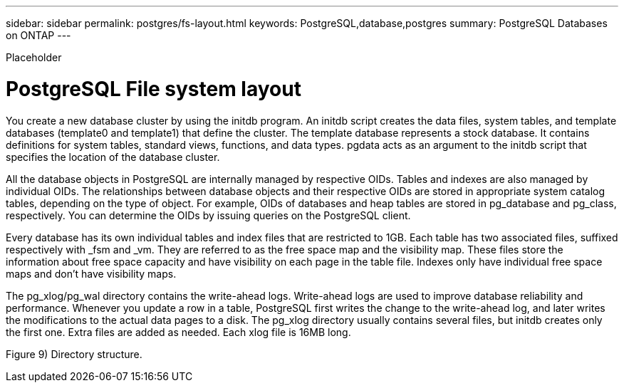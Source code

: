 ---
sidebar: sidebar
permalink: postgres/fs-layout.html
keywords: PostgreSQL,database,postgres
summary: PostgreSQL Databases on ONTAP
---


[.lead]

Placeholder



= PostgreSQL File system layout

You create a new database cluster by using the initdb program. An initdb script creates the data files, system tables, and template databases (template0 and template1) that define the cluster. The template database represents a stock database. It contains definitions for system tables, standard views, functions, and data types. pgdata acts as an argument to the initdb script that specifies the location of the database cluster.

All the database objects in PostgreSQL are internally managed by respective OIDs. Tables and indexes are also managed by individual OIDs. The relationships between database objects and their respective OIDs are stored in appropriate system catalog tables, depending on the type of object. For example, OIDs of databases and heap tables are stored in pg_database and pg_class, respectively. You can determine the OIDs by issuing queries on the PostgreSQL client.

Every database has its own individual tables and index files that are restricted to 1GB. Each table has two associated files, suffixed respectively with _fsm and _vm. They are referred to as the free space map and the visibility map. These files store the information about free space capacity and have visibility on each page in the table file. Indexes only have individual free space maps and don’t have visibility maps.

The pg_xlog/pg_wal directory contains the write-ahead logs. Write-ahead logs are used to improve database reliability and performance. Whenever you update a row in a table, PostgreSQL first writes the change to the write-ahead log, and later writes the modifications to the actual data pages to a disk. The pg_xlog directory usually contains several files, but initdb creates only the first one. Extra files are added as needed. Each xlog file is 16MB long.

Figure 9) Directory structure.
